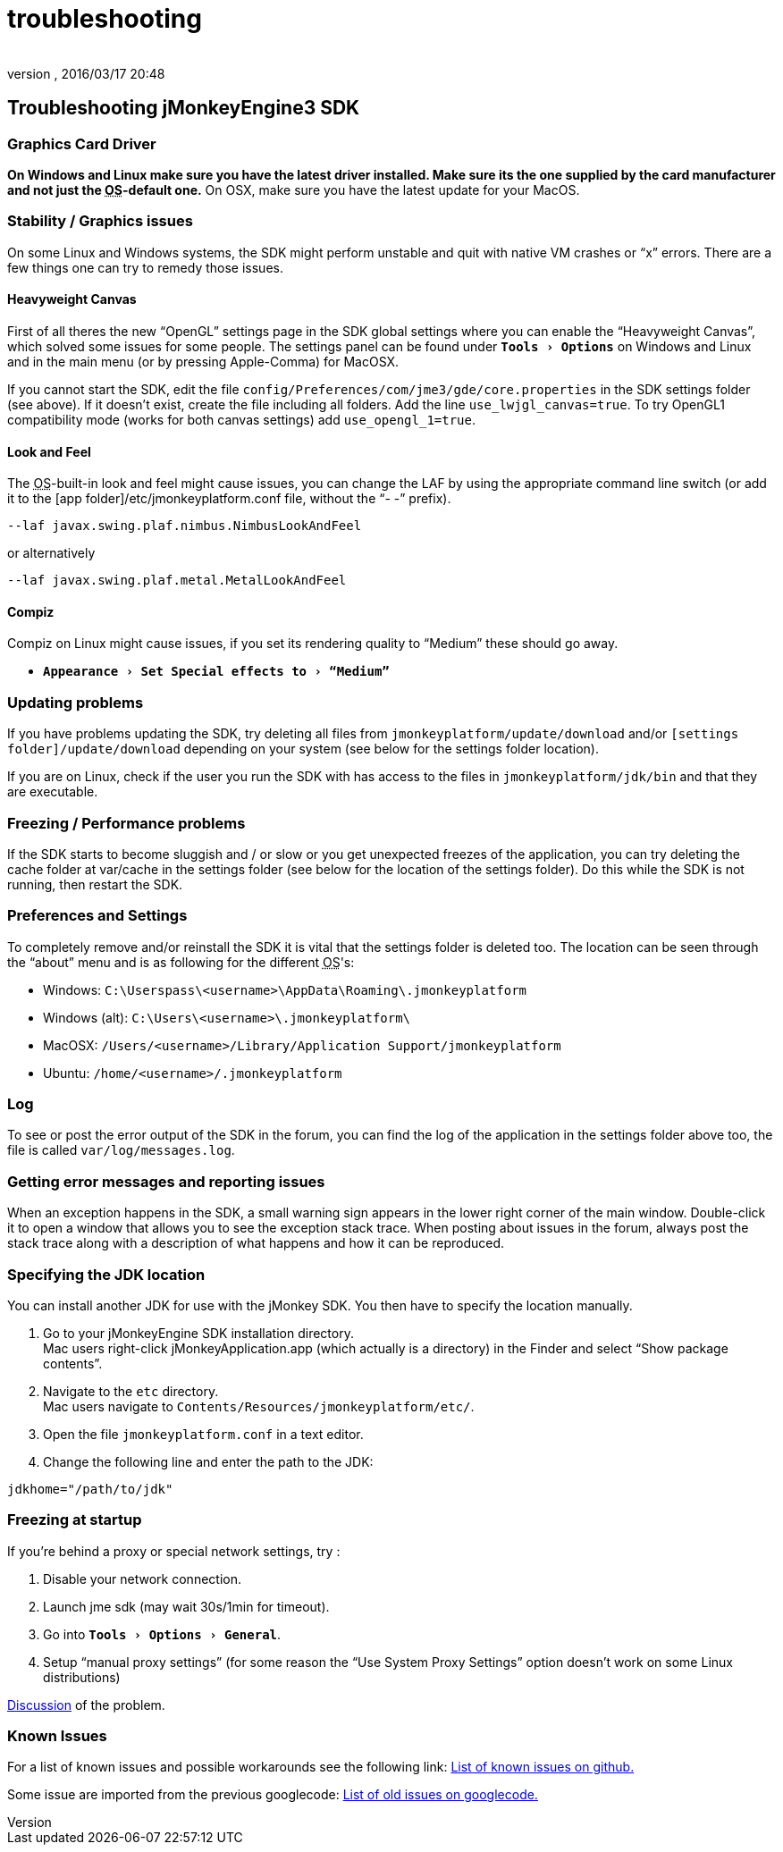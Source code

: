 = troubleshooting
:author: 
:revnumber: 
:revdate: 2016/03/17 20:48
:keywords: documentation, tool, sdk, faq
:relfileprefix: ../
:imagesdir: ..
:experimental:
ifdef::env-github,env-browser[:outfilesuffix: .adoc]



== Troubleshooting jMonkeyEngine3 SDK


=== Graphics Card Driver

*On Windows and Linux make sure you have the latest driver installed. Make sure its the one supplied by the card manufacturer and not just the +++<abbr title="Operating System">OS</abbr>+++-default one.* On OSX, make sure you have the latest update for your MacOS.


=== Stability / Graphics issues

On some Linux and Windows systems, the SDK might perform unstable and quit with native VM crashes or "`x`" errors. There are a few things one can try to remedy those issues.


==== Heavyweight Canvas

First of all theres the new "`OpenGL`" settings page in the SDK global settings where you can enable the "`Heavyweight Canvas`", which solved some issues for some people. The settings panel can be found under `menu:Tools[Options]` on Windows and Linux and in the main menu (or by pressing Apple-Comma) for MacOSX.

If you cannot start the SDK, edit the file `config/Preferences/com/jme3/gde/core.properties` in the SDK settings folder (see above). If it doesn't exist, create the file including all folders. Add the line `use_lwjgl_canvas=true`. To try OpenGL1 compatibility mode (works for both canvas settings) add `use_opengl_1=true`.


==== Look and Feel

The +++<abbr title="Operating System">OS</abbr>+++-built-in look and feel might cause issues, you can change the LAF by using the appropriate command line switch (or add it to the [app folder]/etc/jmonkeyplatform.conf file, without the "`- -`" prefix).

[source]
----

--laf javax.swing.plaf.nimbus.NimbusLookAndFeel

----

or alternatively

[source]
----

--laf javax.swing.plaf.metal.MetalLookAndFeel

----


==== Compiz

Compiz on Linux might cause issues, if you set its rendering quality to "`Medium`" these should go away.

* `menu:Appearance[Set Special effects to > "`Medium`"]`


=== Updating problems

If you have problems updating the SDK, try deleting all files from `jmonkeyplatform/update/download` and/or `[settings folder]/update/download` depending on your system (see below for the settings folder location).

If you are on Linux, check if the user you run the SDK with has access to the files in `jmonkeyplatform/jdk/bin` and that they are executable.


=== Freezing / Performance problems

If the SDK starts to become sluggish and / or slow or you get unexpected freezes of the application, you can try deleting the cache folder at var/cache in the settings folder (see below for the location of the settings folder). Do this while the SDK is not running, then restart the SDK.


=== Preferences and Settings

To completely remove and/or reinstall the SDK it is vital that the settings folder is deleted too. The location can be seen through the "`about`" menu and is as following for the different +++<abbr title="Operating System">OS</abbr>+++'s:

*  Windows: `C:\Userspass\<username>\AppData\Roaming\.jmonkeyplatform`
*  Windows (alt): `C:\Users\<username>\.jmonkeyplatform\`
*  MacOSX: `/Users/&lt;username&gt;/Library/Application Support/jmonkeyplatform`
*  Ubuntu:  `/home/&lt;username&gt;/.jmonkeyplatform`


=== Log

To see or post the error output of the SDK in the forum, you can find the log of the application in the settings folder above too, the file is called `var/log/messages.log`.


=== Getting error messages and reporting issues

When an exception happens in the SDK, a small warning sign appears in the lower right corner of the main window. Double-click it to open a window that allows you to see the exception stack trace. When posting about issues in the forum, always post the stack trace along with a description of what happens and how it can be reproduced.


=== Specifying the JDK location

You can install another JDK for use with the jMonkey SDK. You then have to specify the location manually.

.  Go to your jMonkeyEngine SDK installation directory. +
Mac users right-click jMonkeyApplication.app (which actually is a directory) in the Finder and select "`Show package contents`". 
.  Navigate to the `etc` directory. +
Mac users navigate to `Contents/Resources/jmonkeyplatform/etc/`.
.  Open the file `jmonkeyplatform.conf` in a text editor.
.  Change the following line and enter the path to the JDK: 
[source]
----
jdkhome="/path/to/jdk"
----



=== Freezing at startup

If you're behind a proxy or special network settings, try :

. Disable your network connection.
. Launch jme sdk (may wait 30s/1min for timeout).
. Go into `menu:Tools[Options > General]`.
. Setup "`manual proxy settings`" (for some reason the "`Use System Proxy Settings`" option doesn't work on some Linux distributions)

link:https://hub.jmonkeyengine.org/t/jme-sdk-stalls-on-startup/30555[Discussion] of the problem.


=== Known Issues

For a list of known issues and possible workarounds see the following link: link:https://github.com/jMonkeyEngine/sdk/issues[List of known issues on github.]

Some issue are imported from the previous googlecode: 
link:https://code.google.com/archive/p/jmonkeyengine/issues[List of old issues on googlecode.]
